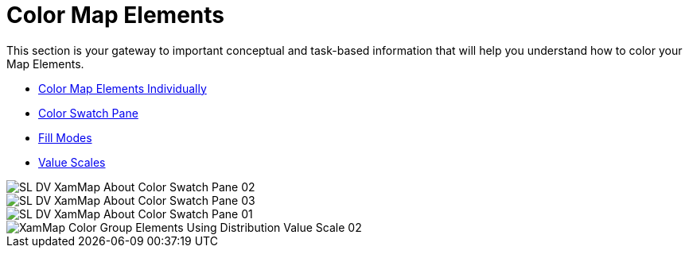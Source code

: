 ﻿////

|metadata|
{
    "name": "xamwebmap-map-elements-color-map-elements",
    "controlName": ["xamMap"],
    "tags": [],
    "guid": "{54031F1D-0E96-4B59-BB43-EAE9075485DD}",  
    "buildFlags": [],
    "createdOn": "2016-05-25T18:21:57.2482752Z"
}
|metadata|
////

= Color Map Elements

This section is your gateway to important conceptual and task-based information that will help you understand how to color your Map Elements.

* link:xamwebmap-color-map-elements-individually.html[Color Map Elements Individually]
* link:xamwebmap-color-swatch-pane.html[Color Swatch Pane]
* link:xamwebmap-fill-modes.html[Fill Modes]
* link:xamwebmap-value-scales.html[Value Scales]

image::images/SL_DV_XamMap_About_Color_Swatch_Pane_02.png[]

image::images/SL_DV_XamMap_About_Color_Swatch_Pane_03.png[]

image::images/SL_DV_XamMap_About_Color_Swatch_Pane_01.png[]

image::images/XamMap_Color_Group_Elements_Using_Distribution_Value_Scale_02.png[]